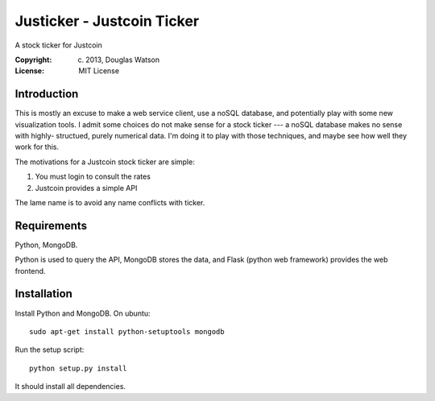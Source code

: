 Justicker - Justcoin Ticker
===========================

A stock ticker for Justcoin

:Copyright: (c) 2013, Douglas Watson
:License: MIT License


Introduction
------------

This is mostly an excuse to make a web service client, use a noSQL database, and
potentially play with some new visualization tools. I admit some choices do not
make sense for a stock ticker --- a noSQL database makes no sense with  highly-
structued, purely numerical data. I'm doing it to play with those techniques, and maybe see how well they work for this.

The motivations for a Justcoin stock ticker are simple:

1. You must login to consult the rates
2. Justcoin provides a simple API

The lame name is to avoid any name conflicts with ticker.

Requirements
------------

Python, MongoDB.

Python is used to query the API, MongoDB stores the data, and Flask (python web
framework) provides the web frontend.

Installation
------------

Install Python and MongoDB. On ubuntu::

    sudo apt-get install python-setuptools mongodb

Run the setup script::

    python setup.py install

It should install all dependencies.

